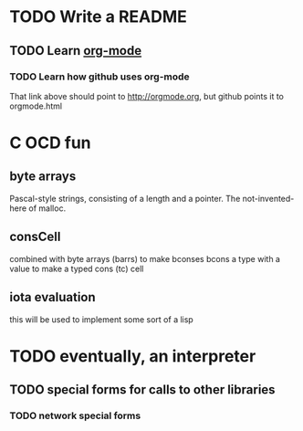 * TODO Write a README
** TODO Learn [[http://orgmode.org][org-mode]]
*** TODO Learn how github uses org-mode
That link above should point to http://orgmode.org, but github points it to orgmode.html

* C OCD fun
** byte arrays
Pascal-style strings, consisting of a length and a pointer.
The not-invented-here of malloc.
** consCell
combined with byte arrays (barrs) to make bconses
bcons a type with a value to make a typed cons (tc) cell
** iota evaluation
this will be used to implement some sort of a lisp

* TODO eventually, an interpreter
** TODO special forms for calls to other libraries
*** TODO network special forms

